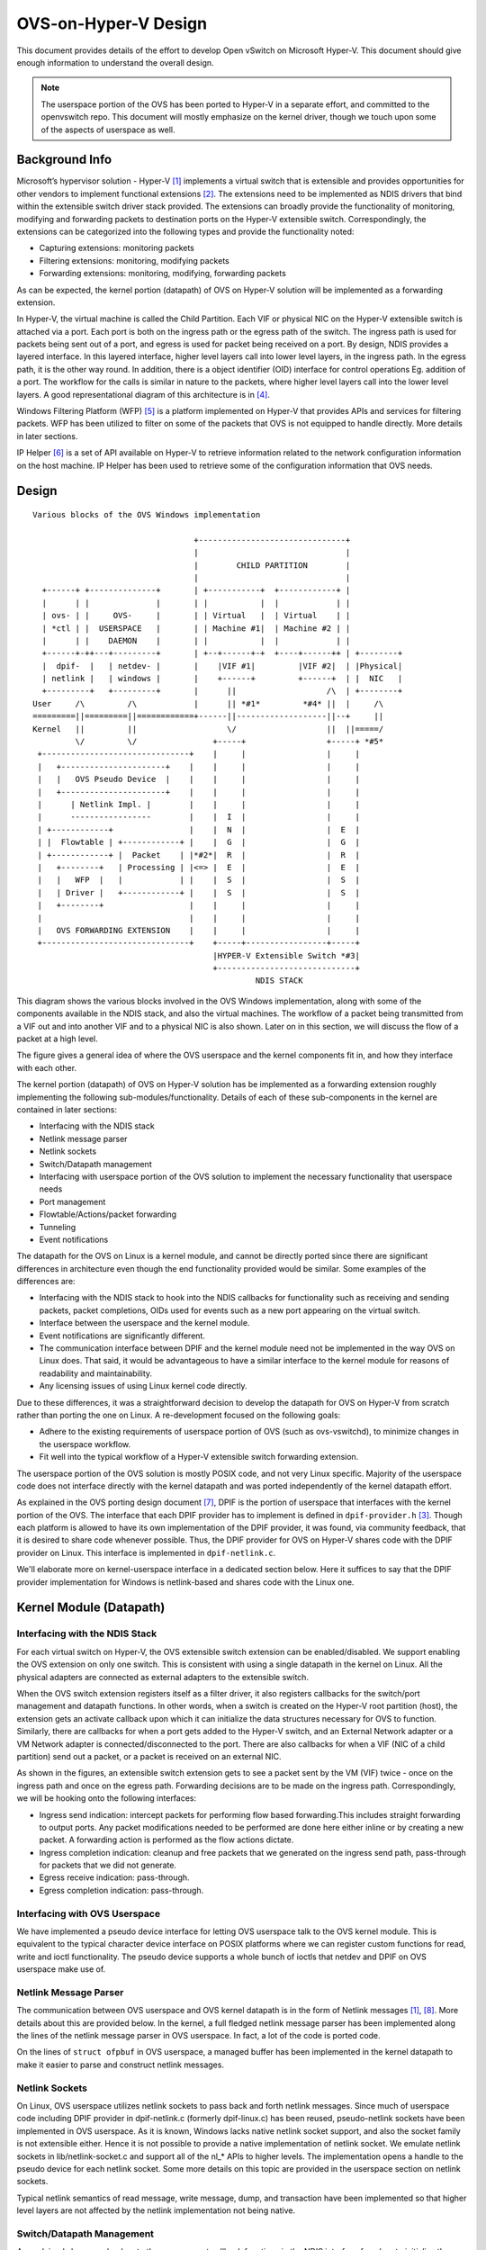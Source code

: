 ..
      Licensed under the Apache License, Version 2.0 (the "License"); you may
      not use this file except in compliance with the License. You may obtain
      a copy of the License at

          http://www.apache.org/licenses/LICENSE-2.0

      Unless required by applicable law or agreed to in writing, software
      distributed under the License is distributed on an "AS IS" BASIS, WITHOUT
      WARRANTIES OR CONDITIONS OF ANY KIND, either express or implied. See the
      License for the specific language governing permissions and limitations
      under the License.

      Convention for heading levels in Open vSwitch documentation:

      =======  Heading 0 (reserved for the title in a document)
      -------  Heading 1
      ~~~~~~~  Heading 2
      +++++++  Heading 3
      '''''''  Heading 4

      Avoid deeper levels because they do not render well.

=====================
OVS-on-Hyper-V Design
=====================

This document provides details of the effort to develop Open vSwitch on
Microsoft Hyper-V. This document should give enough information to understand
the overall design.

.. note::
  The userspace portion of the OVS has been ported to Hyper-V in a separate
  effort, and committed to the openvswitch repo. This document will mostly
  emphasize on the kernel driver, though we touch upon some of the aspects of
  userspace as well.

Background Info
---------------

Microsoft’s hypervisor solution - Hyper-V [1]_ implements a virtual switch
that is extensible and provides opportunities for other vendors to implement
functional extensions [2]_. The extensions need to be implemented as NDIS
drivers that bind within the extensible switch driver stack provided. The
extensions can broadly provide the functionality of monitoring, modifying and
forwarding packets to destination ports on the Hyper-V extensible switch.
Correspondingly, the extensions can be categorized into the following types and
provide the functionality noted:

* Capturing extensions: monitoring packets

* Filtering extensions: monitoring, modifying packets

* Forwarding extensions: monitoring, modifying, forwarding packets

As can be expected, the kernel portion (datapath) of OVS on Hyper-V solution
will be implemented as a forwarding extension.

In Hyper-V, the virtual machine is called the Child Partition. Each VIF or
physical NIC on the Hyper-V extensible switch is attached via a port. Each port
is both on the ingress path or the egress path of the switch. The ingress path
is used for packets being sent out of a port, and egress is used for packet
being received on a port. By design, NDIS provides a layered interface. In this
layered interface, higher level layers call into lower level layers, in the
ingress path. In the egress path, it is the other way round. In addition, there
is a object identifier (OID) interface for control operations Eg. addition of a
port. The workflow for the calls is similar in nature to the packets, where
higher level layers call into the lower level layers. A good representational
diagram of this architecture is in [4]_.

Windows Filtering Platform (WFP) [5]_ is a platform implemented on Hyper-V that
provides APIs and services for filtering packets. WFP has been utilized to
filter on some of the packets that OVS is not equipped to handle directly. More
details in later sections.

IP Helper [6]_ is a set of API available on Hyper-V to retrieve information
related to the network configuration information on the host machine. IP Helper
has been used to retrieve some of the configuration information that OVS needs.

Design
------

::

    Various blocks of the OVS Windows implementation

                                      +-------------------------------+
                                      |                               |
                                      |        CHILD PARTITION        |
                                      |                               |
      +------+ +--------------+       | +-----------+  +------------+ |
      |      | |              |       | |           |  |            | |
      | ovs- | |     OVS-     |       | | Virtual   |  | Virtual    | |
      | *ctl | |  USERSPACE   |       | | Machine #1|  | Machine #2 | |
      |      | |    DAEMON    |       | |           |  |            | |
      +------+-++---+---------+       | +--+------+-+  +----+------++ | +--------+
      |  dpif-  |   | netdev- |       |    |VIF #1|         |VIF #2|  | |Physical|
      | netlink |   | windows |       |    +------+         +------+  | |  NIC   |
      +---------+   +---------+       |      ||                   /\  | +--------+
    User     /\         /\            |      || *#1*         *#4* ||  |     /\
    =========||=========||============+------||-------------------||--+     ||
    Kernel   ||         ||                   \/                   ||  ||=====/
             \/         \/                +-----+                 +-----+ *#5*
     +-------------------------------+    |     |                 |     |
     |   +----------------------+    |    |     |                 |     |
     |   |   OVS Pseudo Device  |    |    |     |                 |     |
     |   +----------------------+    |    |     |                 |     |
     |      | Netlink Impl. |        |    |     |                 |     |
     |      -----------------        |    |  I  |                 |     |
     | +------------+                |    |  N  |                 |  E  |
     | |  Flowtable | +------------+ |    |  G  |                 |  G  |
     | +------------+ |  Packet    | |*#2*|  R  |                 |  R  |
     |   +--------+   | Processing | |<=> |  E  |                 |  E  |
     |   |   WFP  |   |            | |    |  S  |                 |  S  |
     |   | Driver |   +------------+ |    |  S  |                 |  S  |
     |   +--------+                  |    |     |                 |     |
     |                               |    |     |                 |     |
     |   OVS FORWARDING EXTENSION    |    |     |                 |     |
     +-------------------------------+    +-----+-----------------+-----+
                                          |HYPER-V Extensible Switch *#3|
                                          +-----------------------------+
                                                   NDIS STACK

This diagram shows the various blocks involved in the OVS Windows
implementation, along with some of the components available in the NDIS stack,
and also the virtual machines. The workflow of a packet being transmitted from
a VIF out and into another VIF and to a physical NIC is also shown. Later on in
this section, we will discuss the flow of a packet at a high level.

The figure gives a general idea of where the OVS userspace and the kernel
components fit in, and how they interface with each other.

The kernel portion (datapath) of OVS on Hyper-V solution has be implemented as
a forwarding extension roughly implementing the following
sub-modules/functionality. Details of each of these sub-components in the
kernel are contained in later sections:

* Interfacing with the NDIS stack

* Netlink message parser

* Netlink sockets

* Switch/Datapath management

* Interfacing with userspace portion of the OVS solution to implement the
  necessary functionality that userspace needs

* Port management

* Flowtable/Actions/packet forwarding

* Tunneling

* Event notifications

The datapath for the OVS on Linux is a kernel module, and cannot be directly
ported since there are significant differences in architecture even though the
end functionality provided would be similar. Some examples of the differences
are:

* Interfacing with the NDIS stack to hook into the NDIS callbacks for
  functionality such as receiving and sending packets, packet completions, OIDs
  used for events such as a new port appearing on the virtual switch.

* Interface between the userspace and the kernel module.

* Event notifications are significantly different.

* The communication interface between DPIF and the kernel module need not be
  implemented in the way OVS on Linux does. That said, it would be advantageous
  to have a similar interface to the kernel module for reasons of readability
  and maintainability.

* Any licensing issues of using Linux kernel code directly.

Due to these differences, it was a straightforward decision to develop the
datapath for OVS on Hyper-V from scratch rather than porting the one on Linux.
A re-development focused on the following goals:

* Adhere to the existing requirements of userspace portion of OVS (such as
  ovs-vswitchd), to minimize changes in the userspace workflow.

* Fit well into the typical workflow of a Hyper-V extensible switch forwarding
  extension.

The userspace portion of the OVS solution is mostly POSIX code, and not very
Linux specific. Majority of the userspace code does not interface directly with
the kernel datapath and was ported independently of the kernel datapath effort.

As explained in the OVS porting design document [7]_, DPIF is the portion of
userspace that interfaces with the kernel portion of the OVS. The interface
that each DPIF provider has to implement is defined in ``dpif-provider.h``
[3]_.  Though each platform is allowed to have its own implementation of the
DPIF provider, it was found, via community feedback, that it is desired to
share code whenever possible. Thus, the DPIF provider for OVS on Hyper-V shares
code with the DPIF provider on Linux. This interface is implemented in
``dpif-netlink.c``.

We'll elaborate more on kernel-userspace interface in a dedicated section
below. Here it suffices to say that the DPIF provider implementation for
Windows is netlink-based and shares code with the Linux one.

Kernel Module (Datapath)
------------------------

Interfacing with the NDIS Stack
~~~~~~~~~~~~~~~~~~~~~~~~~~~~~~~

For each virtual switch on Hyper-V, the OVS extensible switch extension can be
enabled/disabled. We support enabling the OVS extension on only one switch.
This is consistent with using a single datapath in the kernel on Linux. All the
physical adapters are connected as external adapters to the extensible switch.

When the OVS switch extension registers itself as a filter driver, it also
registers callbacks for the switch/port management and datapath functions. In
other words, when a switch is created on the Hyper-V root partition (host), the
extension gets an activate callback upon which it can initialize the data
structures necessary for OVS to function. Similarly, there are callbacks for
when a port gets added to the Hyper-V switch, and an External Network adapter
or a VM Network adapter is connected/disconnected to the port. There are also
callbacks for when a VIF (NIC of a child partition) send out a packet, or a
packet is received on an external NIC.

As shown in the figures, an extensible switch extension gets to see a packet
sent by the VM (VIF) twice - once on the ingress path and once on the egress
path. Forwarding decisions are to be made on the ingress path. Correspondingly,
we will be hooking onto the following interfaces:

* Ingress send indication: intercept packets for performing flow based
  forwarding.This includes straight forwarding to output ports. Any packet
  modifications needed to be performed are done here either inline or by
  creating a new packet. A forwarding action is performed as the flow actions
  dictate.

* Ingress completion indication: cleanup and free packets that we generated on
  the ingress send path, pass-through for packets that we did not generate.

* Egress receive indication: pass-through.

* Egress completion indication: pass-through.

Interfacing with OVS Userspace
~~~~~~~~~~~~~~~~~~~~~~~~~~~~~~

We have implemented a pseudo device interface for letting OVS userspace talk to
the OVS kernel module. This is equivalent to the typical character device
interface on POSIX platforms where we can register custom functions for read,
write and ioctl functionality. The pseudo device supports a whole bunch of
ioctls that netdev and DPIF on OVS userspace make use of.

Netlink Message Parser
~~~~~~~~~~~~~~~~~~~~~~

The communication between OVS userspace and OVS kernel datapath is in the form
of Netlink messages [1]_, [8]_. More details about this are provided below.  In the
kernel, a full fledged netlink message parser has been implemented along the
lines of the netlink message parser in OVS userspace. In fact, a lot of the
code is ported code.

On the lines of ``struct ofpbuf`` in OVS userspace, a managed buffer has been
implemented in the kernel datapath to make it easier to parse and construct
netlink messages.

Netlink Sockets
~~~~~~~~~~~~~~~

On Linux, OVS userspace utilizes netlink sockets to pass back and forth netlink
messages. Since much of userspace code including DPIF provider in
dpif-netlink.c (formerly dpif-linux.c) has been reused, pseudo-netlink sockets
have been implemented in OVS userspace. As it is known, Windows lacks native
netlink socket support, and also the socket family is not extensible either.
Hence it is not possible to provide a native implementation of netlink socket.
We emulate netlink sockets in lib/netlink-socket.c and support all of the nl_*
APIs to higher levels. The implementation opens a handle to the pseudo device
for each netlink socket. Some more details on this topic are provided in the
userspace section on netlink sockets.

Typical netlink semantics of read message, write message, dump, and transaction
have been implemented so that higher level layers are not affected by the
netlink implementation not being native.

Switch/Datapath Management
~~~~~~~~~~~~~~~~~~~~~~~~~~

As explained above, we hook onto the management callback functions in the NDIS
interface for when to initialize the OVS data structures, flow tables etc. Some
of this code is also driven by OVS userspace code which sends down ioctls for
operations like creating a tunnel port etc.

Port Management
~~~~~~~~~~~~~~~

As explained above, we hook onto the management callback functions in the NDIS
interface to know when a port is added/connected to the Hyper-V switch. We use
these callbacks to initialize the port related data structures in OVS. Also,
some of the ports are tunnel ports that don’t exist on the Hyper-V switch and
get added from OVS userspace.

In order to identify a Hyper-V port, we use the value of 'FriendlyName' field
in each Hyper-V port. We call this the "OVS-port-name". The idea is that OVS
userspace sets 'OVS-port-name' in each Hyper-V port to the same value as the
'name' field of the 'Interface' table in OVSDB. When OVS userspace calls into
the kernel datapath to add a port, we match the name of the port with the
'OVS-port-name' of a Hyper-V port.

We maintain separate hash tables, and separate counters for ports that have
been added from the Hyper-V switch, and for ports that have been added from OVS
userspace.

Flowtable/Actions/Packet Forwarding
~~~~~~~~~~~~~~~~~~~~~~~~~~~~~~~~~~~

The flowtable and flow actions based packet forwarding is the core of the OVS
datapath functionality. For each packet on the ingress path, we consult the
flowtable and execute the corresponding actions. The actions can be limited to
simple forwarding to a particular destination port(s), or more commonly
involves modifying the packet to insert a tunnel context or a VLAN ID, and
thereafter forwarding to the external port to send the packet to a destination
host.

Tunneling
~~~~~~~~~

We make use of the Internal Port on a Hyper-V switch for implementing
tunneling. The Internal Port is a virtual adapter that is exposed on the Hyper-
V host, and connected to the Hyper-V switch. Basically, it is an interface
between the host and the virtual switch. The Internal Port acts as the Tunnel
end point for the host (aka VTEP), and holds the VTEP IP address.

Tunneling ports are not actual ports on the Hyper-V switch. These are virtual
ports that OVS maintains and while executing actions, if the outport is a
tunnel port, we short circuit by performing the encapsulation action based on
the tunnel context. The encapsulated packet gets forwarded to the external
port, and appears to the outside world as though it was set from the VTEP.

Similarly, when a tunneled packet enters the OVS from the external port bound
to the internal port (VTEP), and if yes, we short circuit the path, and
directly forward the inner packet to the destination port (mostly a VIF, but
dictated by the flow). We leverage the Windows Filtering Platform (WFP)
framework to be able to receive tunneled packets that cannot be decapsulated by
OVS right away. Currently, fragmented IP packets fall into that category, and
we leverage the code in the host IP stack to reassemble the packet, and
performing decapsulation on the reassembled packet.

We'll also be using the IP helper library to provide us IP address and other
information corresponding to the Internal port.

Event Notifications
~~~~~~~~~~~~~~~~~~~

The pseudo device interface described above is also used for providing event
notifications back to OVS userspace. A shared memory/overlapped IO model is
used.

Userspace Components
~~~~~~~~~~~~~~~~~~~~

The userspace portion of the OVS solution is mostly POSIX code, and not very
Linux specific. Majority of the userspace code does not interface directly with
the kernel datapath and was ported independently of the kernel datapath effort.

In this section, we cover the userspace components that interface with the
kernel datapath.

As explained earlier, OVS on Hyper-V shares the DPIF provider implementation
with Linux. The DPIF provider on Linux uses netlink sockets and netlink
messages. Netlink sockets and messages are extensively used on Linux to
exchange information between userspace and kernel. In order to satisfy these
dependencies, netlink socket (pseudo and non-native) and netlink messages are
implemented on Hyper-V.

The following are the major advantages of sharing DPIF provider code:

1. Maintenance is simpler:

   Any change made to the interface defined in dpif-provider.h need not be
   propagated to multiple implementations. Also, developers familiar with the
   Linux implementation of the DPIF provider can easily ramp on the Hyper-V
   implementation as well.

2. Netlink messages provides inherent advantages:

   Netlink messages are known for their extensibility. Each message is
   versioned, so the provided data structures offer a mechanism to perform
   version checking and forward/backward compatibility with the kernel module.

Netlink Sockets
~~~~~~~~~~~~~~~

As explained in other sections, an emulation of netlink sockets has been
implemented in ``lib/netlink-socket.c`` for Windows. The implementation creates
a handle to the OVS pseudo device, and emulates netlink socket semantics of
receive message, send message, dump, and transact. Most of the ``nl_*``
functions are supported.

The fact that the implementation is non-native manifests in various ways.  One
example is that PID for the netlink socket is not automatically assigned in
userspace when a handle is created to the OVS pseudo device. There's an extra
command (defined in ``OvsDpInterfaceExt.h``) that is used to grab the PID
generated in the kernel.

DPIF Provider
~~~~~~~~~~~~~

As has been mentioned in earlier sections, the netlink socket and netlink
message based DPIF provider on Linux has been ported to Windows.

Most of the code is common. Some divergence is in the code to receive packets.
The Linux implementation uses epoll() [9]_ which is not natively supported on
Windows.

netdev-windows
~~~~~~~~~~~~~~

We have a Windows implementation of the interface defined in
``lib/netdev-provider.h``. The implementation provides functionality to get
extended information about an interface. It is limited in functionality
compared to the Linux implementation of the netdev provider and cannot be used
to add any interfaces in the kernel such as a tap interface or to send/receive
packets. The netdev-windows implementation uses the datapath interface
extensions defined in ``datapath-windows/include/OvsDpInterfaceExt.h``.

Powershell Extensions to Set ``OVS-port-name``
~~~~~~~~~~~~~~~~~~~~~~~~~~~~~~~~~~~~~~~~~~~~~~

As explained in the section on "Port management", each Hyper-V port has a
'FriendlyName' field, which we call as the "OVS-port-name" field. We have
implemented powershell command extensions to be able to set the "OVS-port-name"
of a Hyper-V port.

Kernel-Userspace Interface
--------------------------

openvswitch.h and OvsDpInterfaceExt.h
~~~~~~~~~~~~~~~~~~~~~~~~~~~~~~~~~~~~~

Since the DPIF provider is shared with Linux, the kernel datapath provides the
same interface as the Linux datapath. The interface is defined in
``datapath/linux/compat/include/linux/openvswitch.h``. Derivatives of this
interface file are created during OVS userspace compilation. The derivative for
the kernel datapath on Hyper-V is provided in
``datapath-windows/include/OvsDpInterface.h``.

That said, there are Windows specific extensions that are defined in the
interface file ``datapath-windows/include/OvsDpInterfaceExt.h``.

Flow of a Packet
----------------

Figure 2 shows the numbered steps in which a packets gets sent out of a VIF and
is forwarded to another VIF or a physical NIC. As mentioned earlier, each VIF
is attached to the switch via a port, and each port is both on the ingress and
egress path of the switch, and depending on whether a packet is being
transmitted or received, one of the paths gets used. In the figure, each step n
is annotated as ``#n``

The steps are as follows:

1. When a packet is sent out of a VIF or an physical NIC or an internal port,
   the packet is part of the ingress path.

2. The OVS kernel driver gets to intercept this packet.

   a. OVS looks up the flows in the flowtable for this packet, and executes the
      corresponding action.

   b. If there is not action, the packet is sent up to OVS userspace to examine
      the packet and figure out the actions.

   c. Userspace executes the packet by specifying the actions, and might also
      insert a flow for such a packet in the future.

   d. The destination ports are added to the packet and sent down to the Hyper-
      V switch.

3. The Hyper-V forwards the packet to the destination ports specified in the
   packet, and sends it out on the egress path.

4. The packet gets forwarded to the destination VIF.

5. It might also get forwarded to a physical NIC as well, if the physical NIC
   has been added as a destination port by OVS.

Build/Deployment
----------------

The userspace components added as part of OVS Windows implementation have been
integrated with autoconf, and can be built using the steps mentioned in the
BUILD.Windows file. Additional targets need to be specified to make.

The OVS kernel code is part of a Visual Studio 2013 solution, and is compiled
from the IDE. There are plans in the future to move this to a compilation mode
such that we can compile it without an IDE as well.

Once compiled, we have an install script that can be used to load the kernel
driver.

References
----------

.. [1] Hyper-V Extensible Switch https://msdn.microsoft.com/windows/hardware/drivers/network/hyper-v-extensible-switch
.. [2] Hyper-V Extensible Switch Extensions https://msdn.microsoft.com/windows/hardware/drivers/network/hyper-v-extensible-switch-extensions
.. [3] DPIF Provider http://openvswitch.sourcearchive.com/documentation/1.1.0-1/dpif-provider_8h_source.html
.. [4] Hyper-V Extensible Switch Components https://msdn.microsoft.com/windows/hardware/drivers/network/hyper-v-extensible-switch-components
.. [5] Windows Filtering Platform https://msdn.microsoft.com/en-us/library/windows/desktop/aa366510(v=vs.85).aspx
.. [6] IP Helper https://msdn.microsoft.com/windows/hardware/drivers/network/ip-helper
.. [7] How to Port Open vSwitch to New Software or Hardware :doc:`porting`
.. [8] Netlink https://en.wikipedia.org/wiki/Netlink
.. [9] epoll https://en.wikipedia.org/wiki/Epoll
